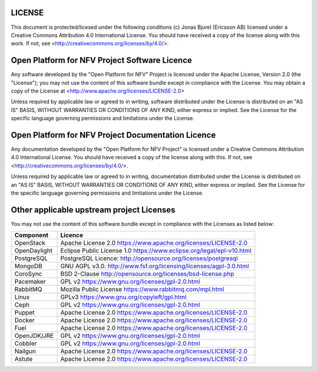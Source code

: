LICENSE
=======
This document is protected/licesed under the following conditions
(c) Jonas Bjurel (Ericsson AB)
licensed under a Creative Commons Attribution 4.0 International License.
You should have received a copy of the license along with this work.
If not, see <http://creativecommons.org/licenses/by/4.0/>.

Open Platform for NFV Project Software Licence
==============================================
Any software developed by the "Open Platform for NFV" Project is licenced under the
Apache License, Version 2.0 (the "License");
you may not use the content of this software bundle except in compliance with the License.
You may obtain a copy of the License at <http://www.apache.org/licenses/LICENSE-2.0>

Unless required by applicable law or agreed to in writing, software
distributed under the License is distributed on an "AS IS" BASIS,
WITHOUT WARRANTIES OR CONDITIONS OF ANY KIND, either express or implied.
See the License for the specific language governing permissions and
limitations under the License.

Open Platform for NFV Project Documentation Licence
===================================================
Any documentation developed by the "Open Platform for NFV Project"
is licensed under a Creative Commons Attribution 4.0 International License.
You should have received a copy of the license along with this. If not,
see <http://creativecommons.org/licenses/by/4.0/>.

Unless required by applicable law or agreed to in writing, documentation
distributed under the License is distributed on an "AS IS" BASIS,
WITHOUT WARRANTIES OR CONDITIONS OF ANY KIND, either express or implied.
See the License for the specific language governing permissions and
limitations under the License.

Other applicable upstream project Licenses
==================================================================
You may not use the content of this software bundle except in compliance with the
Licenses as listed below:

+----------------+-----------------------------------------------------+
| **Component**  | **Licence**                                         |
+----------------+-----------------------------------------------------+
| OpenStack      | Apache License 2.0                                  |
|                | https://www.apache.org/licenses/LICENSE-2.0         |
+----------------+-----------------------------------------------------+
| OpenDaylight   | Eclipse Public License 1.0                          |
|                | https://www.eclipse.org/legal/epl-v10.html          |
+----------------+-----------------------------------------------------+
| PostgreSQL     | PostgreSQL Licence:                                 |
|                | http://opensource.org/licenses/postgresql           |
+----------------+-----------------------------------------------------+
| MongoDB        | GNU AGPL v3.0.                                      |
|                | http://www.fsf.org/licensing/licenses/agpl-3.0.html |
+----------------+-----------------------------------------------------+
| CoroSync       | BSD 2-Clause                                        |
|                | http://opensource.org/licenses/bsd-license.php      |
+----------------+-----------------------------------------------------+
| Pacemaker      | GPL v2                                              |
|                | https://www.gnu.org/licenses/gpl-2.0.html           |
+----------------+-----------------------------------------------------+
| RabbitMQ       | Mozilla Public License                              |
|                | https://www.rabbitmq.com/mpl.html                   |
+----------------+-----------------------------------------------------+
| Linux          | GPLv3                                               |
|                | https://www.gnu.org/copyleft/gpl.html               |
+----------------+-----------------------------------------------------+
| Ceph           | GPL v2                                              |
|                | https://www.gnu.org/licenses/gpl-2.0.html           |
+----------------+-----------------------------------------------------+
| Puppet         | Apache License 2.0                                  |
|                | https://www.apache.org/licenses/LICENSE-2.0         |
+----------------+-----------------------------------------------------+
| Docker         | Apache License 2.0                                  |
|                | https://www.apache.org/licenses/LICENSE-2.0         |
+----------------+-----------------------------------------------------+
| Fuel           | Apache License 2.0                                  |
|                | https://www.apache.org/licenses/LICENSE-2.0         |
+----------------+-----------------------------------------------------+
| OpenJDK/JRE    | GPL v2                                              |
|                | https://www.gnu.org/licenses/gpl-2.0.html           |
+----------------+-----------------------------------------------------+
| Cobbler        | GPL v2                                              |
|                | https://www.gnu.org/licenses/gpl-2.0.html           |
+----------------+-----------------------------------------------------+
| Nailgun        | Apache License 2.0                                  |
|                | https://www.apache.org/licenses/LICENSE-2.0         |
+----------------+-----------------------------------------------------+
| Astute         | Apache License 2.0                                  |
|                | https://www.apache.org/licenses/LICENSE-2.0         |
+----------------+-----------------------------------------------------+

